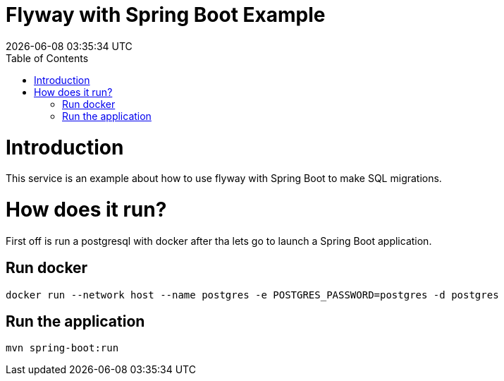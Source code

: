 = Flyway with Spring Boot Example =
{localdatetime}
:toc:
:doctype: book
:docinfo:

= Introduction =
This service is an example about how to use flyway with Spring Boot to make SQL migrations.

= How does it run?

First off is run a postgresql with docker after tha lets go to launch a Spring Boot application.

== Run docker

```
docker run --network host --name postgres -e POSTGRES_PASSWORD=postgres -d postgres

```

== Run the application

```
mvn spring-boot:run

```

